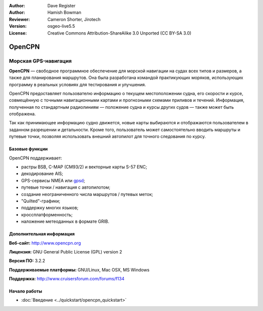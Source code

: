 :Author: Dave Register
:Author: Hamish Bowman
:Reviewer: Cameron Shorter, Jirotech
:Version: osgeo-live5.5
:License: Creative Commons Attribution-ShareAlike 3.0 Unported  (CC BY-SA 3.0)

.. image:: /images/project_logos/logo-opencpn.png
  :alt: project logo
  :align: right
  :target: http://www.opencpn.org


OpenCPN
================================================================================

Морская GPS-навигация
~~~~~~~~~~~~~~~~~~~~~~~~~~~~~~~~~~~~~~~~~~~~~~~~~~~~~~~~~~~~~~~~~~~~~~~~~~~~~~~~
**OpenCPN** — свободное программное обеспечение для морской навигации
на судах всех типов и размеров, а также для планирования маршрутов. Она
была разработана командой практикующих моряков, использующих программу
в реальных условиях для тестирования и улучшения.      

OpenCPN предоставляет пользователю информацию о текущем местоположении
судна, его скорости и курсе, совмещённую с точными навигационными картами и
прогнозными схемами приливов и течений. Информация, полученная по стандартным
радиолиниям — положение судна и курсы других судов — также может быть
отображена.

Так как принимающее информацию судно движется, новые карты выбираются и 
отображаются пользователем в заданном разрешении и детальности. Кроме того,
пользователь может самостоятельно вводить маршруты и путевые точки, позволяя
использовать внешний автопилот для точного следования по курсу.
 

Базовые функции
--------------------------------------------------------------------------------

.. image:: /images/projects/opencpn/opencpn_screenshot.png
  :scale: 50 %
  :alt: screenshot
  :align: right

OpenCPN поддерживает:

* растры BSB, C-MAP (CM93/2) и векторные карты S-57 ENC; 
* декодирование AIS;  
* GPS-сервисы NMEA или `gpsd <http://gpsd.berlios.de>`_; 
* путевые точки / навигация с автопилотом;
* создание неограниченного числа маршрутов / путевых меток;
* "Quilted"-графики; 
* поддержку многих языков;
* кроссплатформенность;
* наложение метеоданных в формате GRIB.

Дополнительная информация
--------------------------------------------------------------------------------

**Веб-сайт:** http://www.opencpn.org

**Лицензия:** GNU General Public License (GPL) version 2

**Версия ПО:** 3.2.2

**Поддерживаемые платформы:** GNU/Linux, Mac OSX, MS Windows

**Поддержка:** http://www.cruisersforum.com/forums/f134


Начало работы
--------------------------------------------------------------------------------

* :doc:`Введение <../quickstart/opencpn_quickstart>`


